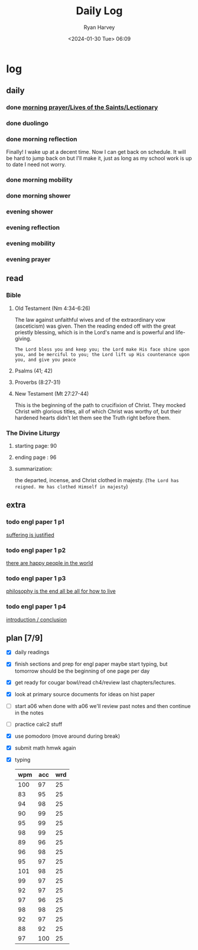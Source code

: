 #+title: Daily Log
#+author: Ryan Harvey
#+date: <2024-01-30 Tue> 06:09
* log 
** daily
*** done [[https://goarch.org][morning prayer/Lives of the Saints/Lectionary]]
*** done duolingo
*** done morning reflection
Finally! I wake up at a decent time. Now I can get back on schedule. It will be hard to jump back on but I'll make it, just as long as my school work is up to date I need not worry.
*** done morning mobility
*** done morning shower
*** evening shower
*** evening reflection
*** evening mobility
*** evening prayer
** read
*** Bible 
**** Old Testament (Nm 4:34-6:26)
The law against unfaithful wives and of the extraordinary vow (asceticism) was given. Then the reading ended off with the great priestly blessing, which is in the Lord's name and is powerful and life-giving.

~The Lord bless you and keep you; the Lord make His face shine upon you, and be merciful to you; the Lord lift up His countenance upon you, and give you peace~
**** Psalms (41; 42)
**** Proverbs (8:27-31)
**** New Testament (Mt 27:27-44)
This is the beginning of the path to crucifixion of Christ. They mocked Christ with glorious titles, all of which Christ was worthy of, but their hardened hearts didn't let them see the Truth right before them.
*** The Divine Liturgy
**** starting page: 90
**** ending page  : 96
**** summarization: 
the departed, incense, and Christ clothed in majesty. (~The Lord has reigned. He has clothed Himself in majesty~)
** extra
*** todo engl paper 1 p1
[[id:eef3c38c-d932-4c78-b022-ead76a43e62d][suffering is justified]]
*** todo engl paper 1 p2
[[id:51ae4aeb-40f8-4b5b-9998-ce0efa33caa7][there are happy people in the world]]
*** todo engl paper 1 p3
[[id:29ad8e9b-0f80-440d-8fcb-ef491b487ef4][philosophy is the end all be all for how to live]]
*** todo engl paper 1 p4
[[id:59477df8-00fa-4ebc-b9f2-58bb78bf0b1f][introduction / conclusion]]
** plan [7/9]
- [X] daily readings
- [X] finish sections and prep for engl paper
  maybe start typing, but tomorrow should be the beginning of one page per day
- [X] get ready for cougar bowl/read ch4/review last chapters/lectures.
- [X] look at primary source documents for ideas on hist paper
- [ ] start a06
  when done with a06 we'll review past notes and then continue in the notes
- [ ] practice calc2 stuff
- [X] use pomodoro (move around during break)
- [X] submit math hmwk again
- [X] typing
  | wpm | acc | wrd |
  |-----+-----+-----|
  | 100 |  97 |  25 |
  |  83 |  95 |  25 |
  |  94 |  98 |  25 |
  |  90 |  99 |  25 |
  |  95 |  99 |  25 |
  |  98 |  99 |  25 |
  |  89 |  96 |  25 |
  |  96 |  98 |  25 |
  |  95 |  97 |  25 |
  | 101 |  98 |  25 |
  |  99 |  97 |  25 |
  |  92 |  97 |  25 |
  |  97 |  96 |  25 |
  |  98 |  98 |  25 |
  |  92 |  97 |  25 |
  |  88 |  92 |  25 |
  |  97 | 100 |  25 |
